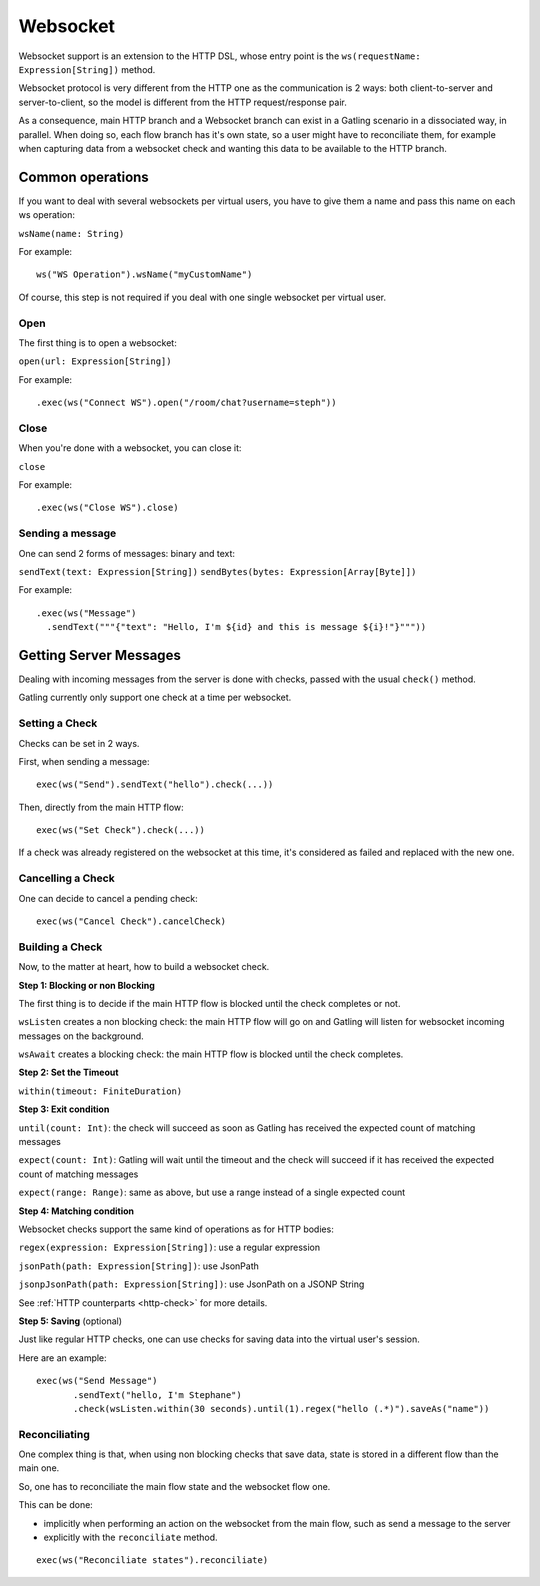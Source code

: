 .. _http-ws:

#########
Websocket
#########

Websocket support is an extension to the HTTP DSL, whose entry point is the ``ws(requestName: Expression[String])`` method.

Websocket protocol is very different from the HTTP one as the communication is 2 ways: both client-to-server and server-to-client, so the model is different from the HTTP request/response pair.

As a consequence, main HTTP branch and a Websocket branch can exist in a Gatling scenario in a dissociated way, in parallel.
When doing so, each flow branch has it's own state, so a user might have to reconciliate them, for example when capturing data from a websocket check and wanting this data to be available to the HTTP branch.

Common operations
=================

.. _http-ws-name:

If you want to deal with several websockets per virtual users, you have to give them a name and pass this name on each ws operation:

``wsName(name: String)``

For example::

  ws("WS Operation").wsName("myCustomName")

Of course, this step is not required if you deal with one single websocket per virtual user.

.. _http-ws-open:

Open
----

The first thing is to open a websocket:

``open(url: Expression[String])``

For example::

  .exec(ws("Connect WS").open("/room/chat?username=steph"))


.. _http-ws-close:

Close
-----

When you're done with a websocket, you can close it:

``close``

For example::

  .exec(ws("Close WS").close)

.. _http-ws-send:

Sending a message
-----------------

One can send 2 forms of messages: binary and text:

``sendText(text: Expression[String])``
``sendBytes(bytes: Expression[Array[Byte]])``

For example::

  .exec(ws("Message")
    .sendText("""{"text": "Hello, I'm ${id} and this is message ${i}!"}"""))

Getting Server Messages
=======================

Dealing with incoming messages from the server is done with checks, passed with the usual ``check()`` method.

Gatling currently only support one check at a time per websocket.

.. _http-ws-check-set:

Setting a Check
---------------

Checks can be set in 2 ways.

First, when sending a message::

  exec(ws("Send").sendText("hello").check(...))


Then, directly from the main HTTP flow::

  exec(ws("Set Check").check(...))

If a check was already registered on the websocket at this time, it's considered as failed and replaced with the new one.

.. _http-ws-check-cancel:

Cancelling a Check
------------------

One can decide to cancel a pending check::

  exec(ws("Cancel Check").cancelCheck)

.. _http-ws-check-build:

Building a Check
----------------

Now, to the matter at heart, how to build a websocket check.

**Step 1: Blocking or non Blocking**

The first thing is to decide if the main HTTP flow is blocked until the check completes or not.

``wsListen`` creates a non blocking check: the main HTTP flow will go on and Gatling will listen for websocket incoming messages on the background.

``wsAwait`` creates a blocking check: the main HTTP flow is blocked until the check completes.

**Step 2: Set the Timeout**

``within(timeout: FiniteDuration)``

**Step 3: Exit condition**

``until(count: Int)``: the check will succeed as soon as Gatling has received the expected count of matching messages

``expect(count: Int)``: Gatling will wait until the timeout and the check will succeed if it has received the expected count of matching messages

``expect(range: Range)``: same as above, but use a range instead of a single expected count

**Step 4: Matching condition**

Websocket checks support the same kind of operations as for HTTP bodies:

``regex(expression: Expression[String])``: use a regular expression

``jsonPath(path: Expression[String])``: use JsonPath

``jsonpJsonPath(path: Expression[String])``: use JsonPath on a JSONP String

See :ref:`HTTP counterparts <http-check>` for more details.

**Step 5: Saving** (optional)

Just like regular HTTP checks, one can use checks for saving data into the virtual user's session.

Here are an example::

  exec(ws("Send Message")
         .sendText("hello, I'm Stephane")
         .check(wsListen.within(30 seconds).until(1).regex("hello (.*)").saveAs("name"))


Reconciliating
--------------

One complex thing is that, when using non blocking checks that save data, state is stored in a different flow than the main one.

So, one has to reconciliate the main flow state and the websocket flow one.

This can be done:

* implicitly when performing an action on the websocket from the main flow, such as send a message to the server
* explicitly with the ``reconciliate`` method.

::

  exec(ws("Reconciliate states").reconciliate)
